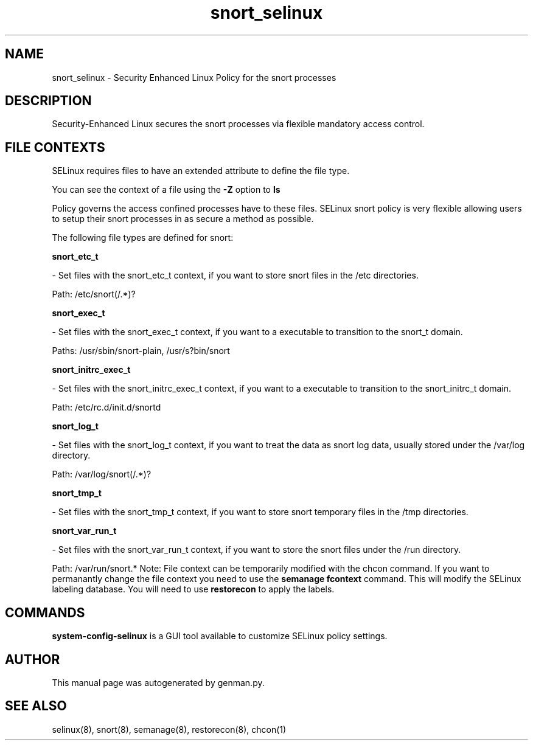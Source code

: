 .TH  "snort_selinux"  "8"  "snort" "dwalsh@redhat.com" "snort SELinux Policy documentation"
.SH "NAME"
snort_selinux \- Security Enhanced Linux Policy for the snort processes
.SH "DESCRIPTION"

Security-Enhanced Linux secures the snort processes via flexible mandatory access
control.  
.SH FILE CONTEXTS
SELinux requires files to have an extended attribute to define the file type. 
.PP
You can see the context of a file using the \fB\-Z\fP option to \fBls\bP
.PP
Policy governs the access confined processes have to these files. 
SELinux snort policy is very flexible allowing users to setup their snort processes in as secure a method as possible.
.PP 
The following file types are defined for snort:


.EX
.B snort_etc_t 
.EE

- Set files with the snort_etc_t context, if you want to store snort files in the /etc directories.

.br
Path: 
/etc/snort(/.*)?

.EX
.B snort_exec_t 
.EE

- Set files with the snort_exec_t context, if you want to a executable to transition to the snort_t domain.

.br
Paths: 
/usr/sbin/snort-plain, /usr/s?bin/snort

.EX
.B snort_initrc_exec_t 
.EE

- Set files with the snort_initrc_exec_t context, if you want to a executable to transition to the snort_initrc_t domain.

.br
Path: 
/etc/rc\.d/init\.d/snortd

.EX
.B snort_log_t 
.EE

- Set files with the snort_log_t context, if you want to treat the data as snort log data, usually stored under the /var/log directory.

.br
Path: 
/var/log/snort(/.*)?

.EX
.B snort_tmp_t 
.EE

- Set files with the snort_tmp_t context, if you want to store snort temporary files in the /tmp directories.


.EX
.B snort_var_run_t 
.EE

- Set files with the snort_var_run_t context, if you want to store the snort files under the /run directory.

.br
Path: 
/var/run/snort.*
Note: File context can be temporarily modified with the chcon command.  If you want to permanantly change the file context you need to use the 
.B semanage fcontext 
command.  This will modify the SELinux labeling database.  You will need to use
.B restorecon
to apply the labels.

.SH "COMMANDS"

.PP
.B system-config-selinux 
is a GUI tool available to customize SELinux policy settings.

.SH AUTHOR	
This manual page was autogenerated by genman.py.

.SH "SEE ALSO"
selinux(8), snort(8), semanage(8), restorecon(8), chcon(1)
